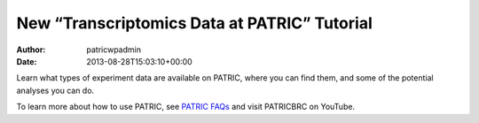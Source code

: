 =============================================
New “Transcriptomics Data at PATRIC” Tutorial
=============================================

:Author: patricwpadmin
:Date:   2013-08-28T15:03:10+00:00

.. raw:: html

   <table width="100%" border="0">

.. raw:: html

   <tr>

.. raw:: html

   <td align="left">

Learn what types of experiment data are available on PATRIC, where you
can find them, and some of the potential analyses you can do.

.. raw:: html

   </td>

.. raw:: html

   <td align="right">

.. raw:: html

   </td>

.. raw:: html

   </tr>

.. raw:: html

   </table>

To learn more about how to use PATRIC, see `PATRIC
FAQs <http://enews.patricbrc.org/faqs/>`__ and visit PATRICBRC on
YouTube.
